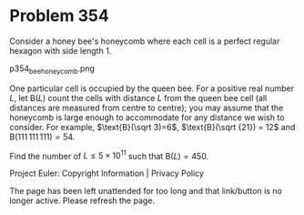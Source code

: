 *   Problem 354

   Consider a honey bee's honeycomb where each cell is a perfect regular
   hexagon with side length $1$.

                             p354_bee_honeycomb.png

   One particular cell is occupied by the queen bee.
   For a positive real number $L$, let $\text{B}(L)$ count the cells with
   distance $L$ from the queen bee cell (all distances are measured from
   centre to centre); you may assume that the honeycomb is large enough to
   accommodate for any distance we wish to consider.
   For example, $\text{B}(\sqrt 3)=6$, $\text{B}(\sqrt {21}) = 12$ and
   $\text{B}(111\,111\,111) = 54$.

   Find the number of $L \le 5 \times 10^{11}$ such that $\text{B}(L) = 450$.

   Project Euler: Copyright Information | Privacy Policy

   The page has been left unattended for too long and that link/button is no
   longer active. Please refresh the page.
